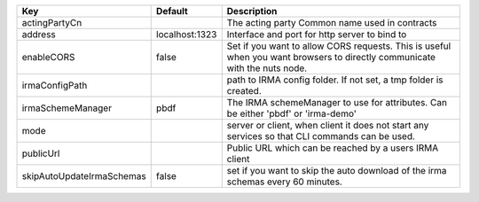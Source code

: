 =========================  ==============  =========================================================================================================================
Key                        Default         Description                                                                                                              
=========================  ==============  =========================================================================================================================
actingPartyCn                              The acting party Common name used in contracts                                                                           
address                    localhost:1323  Interface and port for http server to bind to                                                                            
enableCORS                 false           Set if you want to allow CORS requests. This is useful when you want browsers to directly communicate with the nuts node.
irmaConfigPath                             path to IRMA config folder. If not set, a tmp folder is created.                                                         
irmaSchemeManager          pbdf            The IRMA schemeManager to use for attributes. Can be either 'pbdf' or 'irma-demo'                                        
mode                                       server or client, when client it does not start any services so that CLI commands can be used.                           
publicUrl                                  Public URL which can be reached by a users IRMA client                                                                   
skipAutoUpdateIrmaSchemas  false           set if you want to skip the auto download of the irma schemas every 60 minutes.                                          
=========================  ==============  =========================================================================================================================
